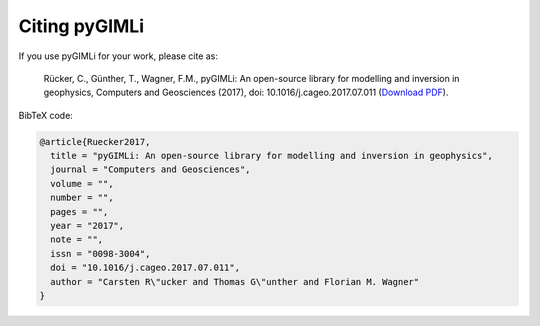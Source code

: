 Citing pyGIMLi
==============

If you use pyGIMLi for your work, please cite as:

  Rücker, C., Günther, T., Wagner, F.M., pyGIMLi: An open-source library  for
  modelling and inversion in geophysics, Computers and Geosciences (2017), doi:
  10.1016/j.cageo.2017.07.011 (`Download PDF <https://www.pygimli.org/paper/Ruecker2017_CG_pyGIMLi.pdf>`_).

BibTeX code:

.. code-block:: bibtex

  @article{Ruecker2017,
    title = "pyGIMLi: An open-source library for modelling and inversion in geophysics",
    journal = "Computers and Geosciences",
    volume = "",
    number = "",
    pages = "",
    year = "2017",
    note = "",
    issn = "0098-3004",
    doi = "10.1016/j.cageo.2017.07.011",
    author = "Carsten R\"ucker and Thomas G\"unther and Florian M. Wagner"
  }

